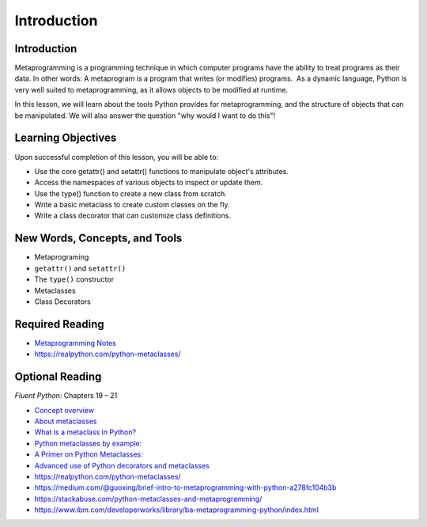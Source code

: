 ############
Introduction
############

Introduction
============

Metaprogramming is a programming technique in which computer programs
have the ability to treat programs as their data. In other words: A
metaprogram is a program that writes (or modifies) programs.  As a
dynamic language, Python is very well suited to metaprogramming, as it
allows objects to be modified at runtime. 

In this lesson, we will learn about the tools Python provides for
metaprogramming, and the structure of objects that can be manipulated.
We will also answer the question "why would I want to do this"!

Learning Objectives
===================

Upon successful completion of this lesson, you will be able to:

-  Use the core getattr() and setattr() functions to manipulate object's
   attributes.
-  Access the namespaces of various objects to inspect or update them.
-  Use the type() function to create a new class from scratch.
-  Write a basic metaclass to create custom classes on the fly.
-  Write a class decorator that can customize class definitions.

 

New Words, Concepts, and Tools
==============================

-  Metaprograming
-  ``getattr()`` and ``setattr()``
-  The ``type()`` constructor
-  Metaclasses
-  Class Decorators 

 

Required Reading
================

-  `Metaprogramming
   Notes <https://uwpce-pythoncert.github.io/PythonCertDevel/modules/MetaProgramming.html>`__
-  https://realpython.com/python-metaclasses/


Optional Reading
================

*Fluent Python*\ : Chapters 19 – 21

-  `Concept overview
   <https://www.geeksforgeeks.org/metaprogramming-metaclasses-python/>`_

-  `About
   metaclasses <http://blog.thedigitalcatonline.com/blog/2014/09/01/python-3-oop-part-5-metaclasses>`__

-  `What is a metaclass in
   Python? <http://stackoverflow.com/a/6581949/747729>`__

-  `Python metaclasses by
   example: <http://eli.thegreenplace.net/2011/08/14/python-metaclasses-by-example/>`__

-  `A Primer on Python
   Metaclasses: <http://jakevdp.github.io/blog/2012/12/01/a-primer-on-python-metaclasses/>`__

-  `Advanced use of Python decorators and
   metaclasses <http://blog.thedigitalcatonline.com/blog/2014/10/14/decorators-and-metaclasses>`__

-  https://realpython.com/python-metaclasses/
-  https://medium.com/@guoxing/brief-intro-to-metaprogramming-with-python-a278fc104b3b
-  https://stackabuse.com/python-metaclasses-and-metaprogramming/
-  https://www.ibm.com/developerworks/library/ba-metaprogramming-python/index.html
